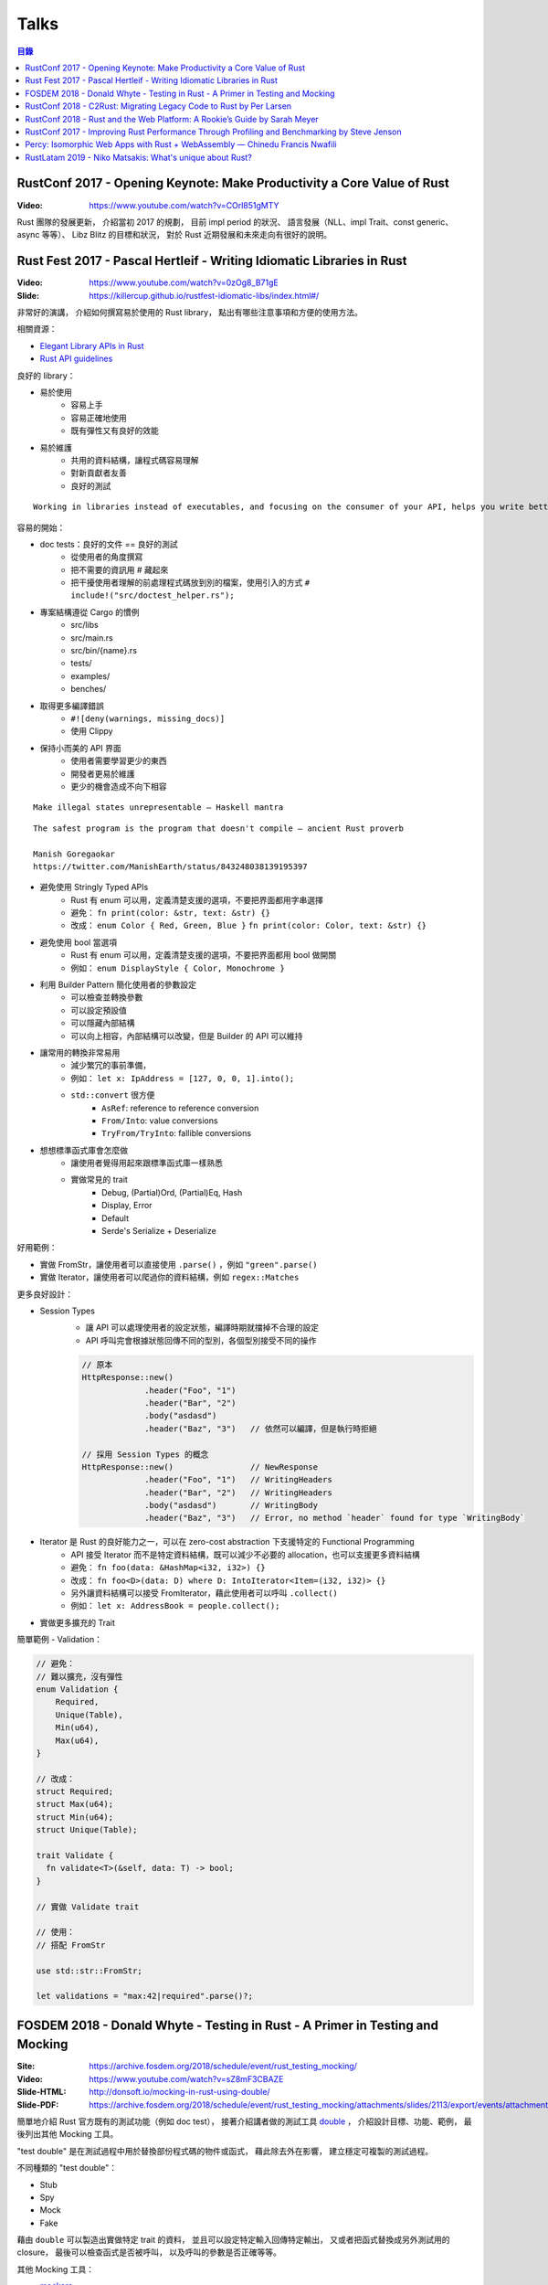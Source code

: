 ========================================
Talks
========================================


.. contents:: 目錄


RustConf 2017 - Opening Keynote: Make Productivity a Core Value of Rust
=======================================================================

:Video: https://www.youtube.com/watch?v=COrl851gMTY


Rust 團隊的發展更新，
介紹當初 2017 的規劃，
目前 impl period 的狀況、
語言發展（NLL、impl Trait、const generic、async 等等）、
Libz Blitz 的目標和狀況，
對於 Rust 近期發展和未來走向有很好的說明。



Rust Fest 2017 - Pascal Hertleif - Writing Idiomatic Libraries in Rust
======================================================================

:Video: https://www.youtube.com/watch?v=0zOg8_B71gE
:Slide: https://killercup.github.io/rustfest-idiomatic-libs/index.html#/

非常好的演講，
介紹如何撰寫易於使用的 Rust library，
點出有哪些注意事項和方便的使用方法。


相關資源：

* `Elegant Library APIs in Rust <https://deterministic.space/elegant-apis-in-rust.html>`_
* `Rust API guidelines <https://github.com/rust-lang-nursery/api-guidelines>`_


良好的 library：

* 易於使用
    - 容易上手
    - 容易正確地使用
    - 既有彈性又有良好的效能
* 易於維護
    - 共用的資料結構，讓程式碼容易理解
    - 對新貢獻者友善
    - 良好的測試


::

    Working in libraries instead of executables, and focusing on the consumer of your API, helps you write better code. — Andrew Hobden


容易的開始：

* doc tests：良好的文件 == 良好的測試
    - 從使用者的角度撰寫
    - 把不需要的資訊用 # 藏起來
    - 把干擾使用者理解的前處理程式碼放到別的檔案，使用引入的方式 ``# include!("src/doctest_helper.rs");``
* 專案結構遵從 Cargo 的慣例
    - src/libs
    - src/main.rs
    - src/bin/{name}.rs
    - tests/
    - examples/
    - benches/
* 取得更多編譯錯誤
    - ``#![deny(warnings, missing_docs)]``
    - 使用 Clippy
* 保持小而美的 API 界面
    - 使用者需要學習更少的東西
    - 開發者更易於維護
    - 更少的機會造成不向下相容


::

    Make illegal states unrepresentable — Haskell mantra

::

    The safest program is the program that doesn't compile — ancient Rust proverb

    Manish Goregaokar
    https://twitter.com/ManishEarth/status/843248038139195397


* 避免使用 Stringly Typed APIs
    - Rust 有 enum 可以用，定義清楚支援的選項，不要把界面都用字串選擇
    - 避免： ``fn print(color: &str, text: &str) {}``
    - 改成： ``enum Color { Red, Green, Blue }`` ``fn print(color: Color, text: &str) {}``
* 避免使用 bool 當選項
    - Rust 有 enum 可以用，定義清楚支援的選項，不要把界面都用 bool 做開關
    - 例如： ``enum DisplayStyle { Color, Monochrome }``
* 利用 Builder Pattern 簡化使用者的參數設定
    - 可以檢查並轉換參數
    - 可以設定預設值
    - 可以隱藏內部結構
    - 可以向上相容，內部結構可以改變，但是 Builder 的 API 可以維持
* 讓常用的轉換非常易用
    - 減少繁冗的事前準備，
    - 例如： ``let x: IpAddress = [127, 0, 0, 1].into();``
    - ``std::convert`` 很方便
        + ``AsRef``: reference to reference conversion
        + ``From/Into``: value conversions
        + ``TryFrom/TryInto``: fallible conversions
* 想想標準函式庫會怎麼做
    - 讓使用者覺得用起來跟標準函式庫一樣熟悉
    - 實做常見的 trait
        + Debug, (Partial)Ord, (Partial)Eq, Hash
        + Display, Error
        + Default
        + Serde's Serialize + Deserialize


好用範例：

* 實做 FromStr，讓使用者可以直接使用 ``.parse()`` ，例如 ``"green".parse()``
* 實做 Iterator，讓使用者可以爬過你的資料結構，例如 ``regex::Matches``


更多良好設計：

* Session Types
    - 讓 API 可以處理使用者的設定狀態，編譯時期就擋掉不合理的設定
    - API 呼叫完會根據狀態回傳不同的型別，各個型別接受不同的操作

    .. code-block:: rust

        // 原本
        HttpResponse::new()
                     .header("Foo", "1")
                     .header("Bar", "2")
                     .body("asdasd")
                     .header("Baz", "3")   // 依然可以編譯，但是執行時拒絕

        // 採用 Session Types 的概念
        HttpResponse::new()                // NewResponse
                     .header("Foo", "1")   // WritingHeaders
                     .header("Bar", "2")   // WritingHeaders
                     .body("asdasd")       // WritingBody
                     .header("Baz", "3")   // Error, no method `header` found for type `WritingBody`

* Iterator 是 Rust 的良好能力之一，可以在 zero-cost abstraction 下支援特定的 Functional Programming
    - API 接受 Iterator 而不是特定資料結構，既可以減少不必要的 allocation，也可以支援更多資料結構
    - 避免： ``fn foo(data: &HashMap<i32, i32>) {}``
    - 改成： ``fn foo<D>(data: D) where D: IntoIterator<Item=(i32, i32)> {}``
    - 另外讓資料結構可以接受 FromIterator，藉此使用者可以呼叫 ``.collect()``
    - 例如： ``let x: AddressBook = people.collect();``

* 實做更多擴充的 Trait


簡單範例 - Validation：

.. code-block:: rust

    // 避免：
    // 難以擴充，沒有彈性
    enum Validation {
        Required,
        Unique(Table),
        Min(u64),
        Max(u64),
    }

    // 改成：
    struct Required;
    struct Max(u64);
    struct Min(u64);
    struct Unique(Table);

    trait Validate {
      fn validate<T>(&self, data: T) -> bool;
    }

    // 實做 Validate trait

    // 使用：
    // 搭配 FromStr

    use std::str::FromStr;

    let validations = "max:42|required".parse()?;



FOSDEM 2018 - Donald Whyte - Testing in Rust - A Primer in Testing and Mocking
==============================================================================

:Site: https://archive.fosdem.org/2018/schedule/event/rust_testing_mocking/
:Video: https://www.youtube.com/watch?v=sZ8mF3CBAZE
:Slide-HTML: http://donsoft.io/mocking-in-rust-using-double/
:Slide-PDF: https://archive.fosdem.org/2018/schedule/event/rust_testing_mocking/attachments/slides/2113/export/events/attachments/rust_testing_mocking/slides/2113/testing_in_rust_by_donald_whyte.pdf

簡單地介紹 Rust 官方既有的測試功能（例如 doc test），
接著介紹講者做的測試工具 `double <https://github.com/DonaldWhyte/double>`_ ，
介紹設計目標、功能、範例，
最後列出其他 Mocking 工具。

"test double" 是在測試過程中用於替換部份程式碼的物件或函式，
藉此除去外在影響，
建立穩定可複製的測試過程。

不同種類的 "test double"：

* Stub
* Spy
* Mock
* Fake

藉由 ``double`` 可以製造出實做特定 trait 的資料，
並且可以設定特定輸入回傳特定輸出，
又或者把函式替換成另外測試用的 closure，
最後可以檢查函式是否被呼叫，
以及呼叫的參數是否正確等等。

其他 Mocking 工具：

* `mockers <https://github.com/kriomant/mockers>`_
* `mock_derive <https://github.com/DavidDeSimone/mock_derive>`_
* `galvanic-mock <https://github.com/mindsbackyard/galvanic-mock>`_
* `mocktopus <https://github.com/CodeSandwich/Mocktopus>`_



RustConf 2018 - C2Rust: Migrating Legacy Code to Rust by Per Larsen
===================================================================

:Video: https://www.youtube.com/watch?v=WEsR0Vv7jhg

介紹 `C2Rust <https://github.com/immunant/c2rust>`_
的架構和能力，
不錯的簡介。


C2Rust 是把 C 程式碼 Transpiling 成 Rust 程式碼的工具，
目前轉換出來會是使用底層功能操作的程式碼，
並不會像是一般人會寫出的 Rust 程式碼，
但是已經有不錯的轉換效果。


如果 C 程式碼有使用 goto 的話會進行 Reloop，
把 goto 的程式碼轉換成一般的 loop 程式碼，
這塊的演算法源自 Emscripten 內的設計。


另外 C2Rust 還支援
`Cross Checking <https://github.com/immunant/c2rust/blob/master/docs/cross-check-tutorial.md>`_ ，
比較原本 C 程式碼的實做和轉換成的 Rust 的版本做比較，
確認兩者的行為一樣。
這方面目前有兩種作法：

* MVEE-based (Multi-Variant Execution Environment)
    - 執行期間比較、檢查
    - `使用 ReMon <https://github.com/stijn-volckaert/ReMon>`_
* log-based
    - 執行完之後比對蒐集到的 log


在轉換成使用低階 API 的 Rust 程式碼之後，
接著可以進行重構來改善程式碼品質，
讓程式碼更像真正的 Rust 程式設計師會寫出來的樣子。
這邊有兩種作法：

* 自動化重構工具
* 手動重寫


C2Rust 目前是運作於前處理將 C macro 展開之後，
所以無法保持原本的 C macro 功能，
這意味著一些平台特定的資訊可能會被寫進轉換出來的程式碼，
而且 C macro 是針對 token 的字串取代，
跟 Rust macro 操作 AST 不同，
無法直接轉換。


總結是要把所有 C 程式碼完全轉換成 Rust 程式碼有難度，
目前可以達到一定程度，
但是仍然有一些難以轉換的功能。



RustConf 2018 - Rust and the Web Platform: A Rookie’s Guide by Sarah Meyer
==========================================================================

:Video: https://www.youtube.com/watch?v=EDoNNFWIRrw


沒有太深的技術內容，
算是入門介紹，
從網頁歷史發展到現在 Rust 的 WebAssembly 相關社群。

* Web
* Java Applet
* Flash
* JavaScript
* asm.js
* NaCI
* WebAssembly
* Rust & WebAssembly
    - wasm-bindgen
    - wasm-pack



RustConf 2017 - Improving Rust Performance Through Profiling and Benchmarking by Steve Jenson
=============================================================================================

:Video: https://www.youtube.com/watch?v=hTHp0gjWMLQ

不錯的演講，
介紹 Rust 既有的效能測試工具，
點出幾個會造成效能損失的常見 Rust 程式碼撰寫問題，
介紹不同的效能測試工具，
以及如何從中觀察出問題點並提升效能。

講者在 Linkerd 工作，
在實做自家 TCP load balancer -
`linkerd-tcp <https://github.com/linkerd/linkerd-tcp>`_ 時，
想了解整體效能狀況和瓶頸，
因此實做了 `Tacho <https://github.com/linkerd/tacho>`_ ，
但是演講中主要是針對其他人可以廣泛採用的知識做講解。


造成效能差的可能原因：

* memory stalls
    - register: 0.5 nanoseconds
    - last-level cache: 10 nanoseconds
    - ram: 100 nanoseconds
    - 參考 `Latency numbers every programmer should know <https://people.eecs.berkeley.edu/~rcs/research/interactive_latency.html>`_
* lock contention
    - spin lock
    - blocking wait
* CPU utilization
    - can hide memory latency (slow instructions)
    - can hide lock contention (spin loops)
    - idlenss is often counted as useful work
        + 90% utilized can also mean 80% waiting for RAM or disk

Rust 程式撰寫時的注意要點：

* 避免使用 ``#[derive(Copy)]`` 在巨大的 struct
    - Copy 在一開始時可能很方便
    - 使用過度就會造成消耗過多記憶體，也會花費效能在處理記憶體
    - 常見狀況是一開始資料結構很小，但是隨著開發長大，最後變成瓶頸
* 避免不斷地使用 ``clone()`` ，尤其是在 loop 內
    - ``clone()`` 雖然可以快速地滿足 borrow checker，但是會過度使用記憶體
    - 幸運的是 ``clone()`` 不管是在程式碼中還是在 Profiling 中都容易發現
* 標準函式庫中的 HashMap 的預設 hasher 並不是效能最佳的
    - 預設的 hasher 是針對安全性選擇的，會防止 DoS 攻擊
    - 如果有其他使用情境不需要特別的安全性，那就可以選擇其他更有效率的 hasher
    - 在 Rust 社群中算是很多人知道的取捨，但是對於新進來的 Rust 程式設計師可能會感到驚訝
    - 第三方有眾多替代方案，例如 FnvHasher
* 避免在 ``expect()`` 內使用成本高的預設值
    - 例如使用預設值時都會重新計算一次或是 format 一次，如果有很多狀況的話就會造成很多效能損失
* 如果知道資料量的話事先為 Vec 準備好大小


效能測量工具：

* Mac
    - Instruments
    - ``cargo bench``
    - ``cargo benchcmp``
* Linux
    - ``perf``
    - FlameGraphs
    - VTune
    - ``cargo bench``
    - ``cargo benchcmp``


其他：

* Intel Performance Counters
* Instructions Per Cycle
    - 每個 cycle 可以處理多少指令
    - < 1.0 通常表示 memory stalled
    - > 1.0 通常表示  instruction stalled
    - 三個核心的理論最大值為 3.0
* Intel PMCs
    - Instruments 有支援
    - 功能
        + Counter
        + Recording Options
        + Events
        + Can create formula from PMCs

Perf 是 Linux kernel 支援的效能測試工具，
Perf 是 sampling profiler，
可以設定 sampling rate，
支援 scheduler 分析和 I/O 及 Network subsystems，
效能測試的成本也很低。
範例：

.. code-block:: sh

    $ sudo perf stat target/release/examples/multithread
    $ sudo perf stat -e L1-dcache-misses,L1-dcache-loads target/release/examples/multithread


FlameGraphs 是藉由取樣什麼正在 CPU 上執行而製成的圖表，
可以蒐集成 call stack 的變化，
讓程式設計師對於程式的模樣有概念，
圖表上的顏色沒有特別意義，
滑鼠停留可以顯示更多功能，
藉由觀察哪些函式佔了最多時間可以找到瓶頸，
很適合於長時間執行的程式，
但是需要 symbols。


VTune 是 Intel 開發出來的工具，
開源專案開發者可以免費使用，
內容詳細、功能多樣，
也可以找出 "Remote Cache" 的問題。


.. code-block:: sh

    # 找到 Remote Cache 問題後使用 taskset 指定使用特定 CPU 後可以得到效能提
    # 9.3 seconds -> 3.8 seconds
    $ sudo perf stat -e L1-dcache-misses,L1-dcache-loads taskset -c 1 target/release/examples/multithread


總結：

* 效能問題不好了解
* 需要很多觀察以及經驗
* Instructions Per Cycle 是不錯的效能測量方法之一



Percy: Isomorphic Web Apps with Rust + WebAssembly — Chinedu Francis Nwafili
============================================================================

:YouTube: https://www.youtube.com/watch?v=M6RLvGqQU10
:GitHub: https://github.com/chinedufn/percy/
:文件: https://chinedufn.github.io/percy/


不錯的 Percy 展示，
快速了解 Percy 是如何用 Rust + WebAssembly 來撰寫網頁前端，
以及數個方便的 macro 是如何整合進開發流程。



RustLatam 2019 - Niko Matsakis: What's unique about Rust?
=========================================================

蠻好的演講，
分享 Rust 從早期一路走來的歷程，
以及現在具有哪些成功的特色。


* 2013 - Yehuda Katz 已經開始使用 Rust，並且想用於產品上
    - Rust 當時還非常不穩定，東西變化很快
    - 把本來用 Ruby on Rails 做的產品的核心部份改用 Rust 來提升效能
* 為什麼有許多人喜歡 Rust？
    1. zero-cost abstractions
    2. modern conveniences
        - safety

            +-----------------------+-----+----+------+
            |                       | C++ | GC | Rust |
            +=======================+=====+====+======+
            | all the control       | 😃  | 😐 | 😃   |
            +-----------------------+-----+----+------+
            | minimal to no runtime | 😃  | 😐 | 😃   |
            +-----------------------+-----+----+------+
            | double free           | 🤢  | 😃 | 😃   |
            +-----------------------+-----+----+------+
            | use after free        | 🤢  | 😃 | 😃   |
            +-----------------------+-----+----+------+
            | null pointer          | 🤢  | 🤢 | 😃   |
            +-----------------------+-----+----+------+
            | data race             | 🤢  | 🤢 | 😃   |
            +-----------------------+-----+----+------+

        - Cargo
    3. ownership and borrowing
        - 兩個關鍵「Mutation」、「Sharing」
        - 解法一：不允許 Mutation，像是一些函數式程式語言，要改資料會建立新的一份
        - 解法二：不允許 Sharing，當你要共享資料出去時，直接複製一份，例如 Erlang
        - Rust 則允許 Mutation 和 Sharing，但是透過 Ownership 和 Borrowing 以便在編譯期間阻止意外發生
    4. sense of craftsmanship
    5. community

* Rust 發展不是只靠少數幾個人，是靠眾多貢獻者的想法和回饋逐步改善而成

    ::

        The value of common knowledge cannot be overestimated.
        We must do better.  We need all the ideas from all the people.
        That's what we should be aiming for.

        Jessica Lord, "Privilege, Community and Open Source"
